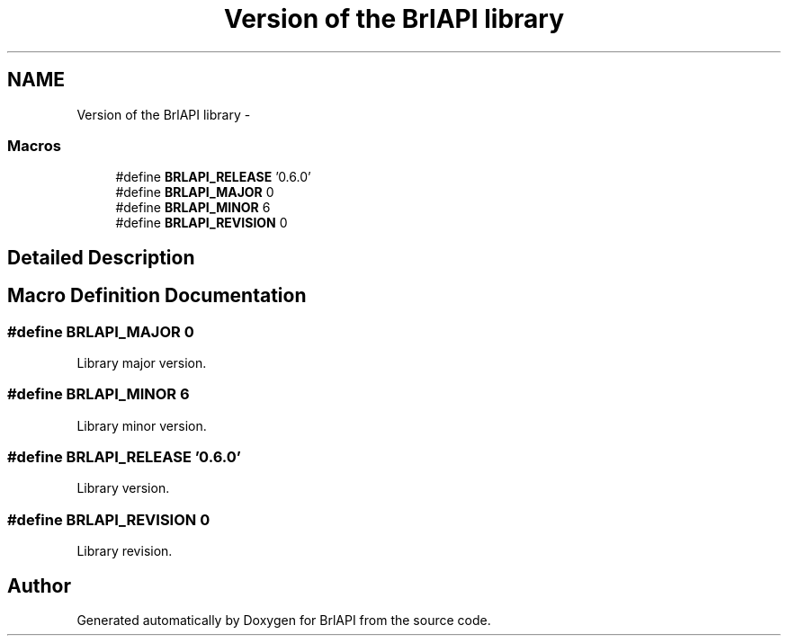 .TH "Version of the BrlAPI library" 3 "Mon Apr 1 2013" "Version 1.0" "BrlAPI" \" -*- nroff -*-
.ad l
.nh
.SH NAME
Version of the BrlAPI library \- 
.SS "Macros"

.in +1c
.ti -1c
.RI "#define \fBBRLAPI_RELEASE\fP   '0\&.6\&.0'"
.br
.ti -1c
.RI "#define \fBBRLAPI_MAJOR\fP   0"
.br
.ti -1c
.RI "#define \fBBRLAPI_MINOR\fP   6"
.br
.ti -1c
.RI "#define \fBBRLAPI_REVISION\fP   0"
.br
.in -1c
.SH "Detailed Description"
.PP 

.SH "Macro Definition Documentation"
.PP 
.SS "#define BRLAPI_MAJOR   0"
Library major version\&. 
.SS "#define BRLAPI_MINOR   6"
Library minor version\&. 
.SS "#define BRLAPI_RELEASE   '0\&.6\&.0'"
Library version\&. 
.SS "#define BRLAPI_REVISION   0"
Library revision\&. 
.SH "Author"
.PP 
Generated automatically by Doxygen for BrlAPI from the source code\&.
